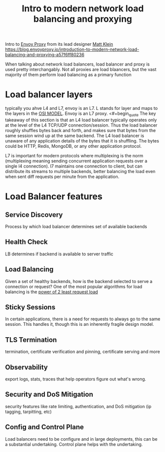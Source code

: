 #+title: Intro to modern network load balancing and proxying

Intro to [[file:20210216102259-envoy_proxy.org][Envoy Proxy]] from its lead designer [[file:20210216103855-matt_klein.org][Matt Klein]]
https://blog.envoyproxy.io/introduction-to-modern-network-load-balancing-and-proxying-a57f6ff80236

When talking about network load balancers, load balancer and proxy is used pretty interchangably.  Not all proxies are load blaancers, but the vast majority of them perform load balancing as a primary function

* Load balancer layers
typically you ahve L4 and L7, envoy is an L7.  L stands for layer and maps to the layers in the [[file:20210216104518-osi_model.org][OSI MODEL]]. Envoy is an L7 proxy.
<#+begin_quote
The key takeaway of this section is that an L4 load balancer typically operates only at the level of the L4 TCP/UDP connection/session. Thus the load balancer roughly shuffles bytes back and forth, and makes sure that bytes from the same session wind up at the same backend. The L4 load balancer is unaware of any application details of the bytes that it is shuffling. The bytes could be HTTP, Redis, MongoDB, or any other application protocol.
#+end_quote

L7 is important for modern protocols where multiplexing is the norm (multiplexing meaning sending concurrent application requests over a single l4 connection).  l7 maintains one connection to client, but can distribute its streams to multiple backends, better balancing the load even when sent diff requests per minute from the application.

* Load Balancer features
** Service Discovery
Process by which load balancer determines set of available backends
** Health Check
LB determines if backend is available to server traffic
** Load Balancing
Given a set of healthy backends, how is the backend selected to serve a connection or request?
One of the most popular algorithms for load balancing is the [[https://brooker.co.za/blog/2012/01/17/two-random.html][power of 2 least request load]]
** Sticky Sessions
In certain applications, there is a need for requests to always go to the same session.  This handles it, though this is an inherently fragile design model.
** TLS Termination
termination, certificate verification and pinning, certificate serving and more
** Observability
export logs, stats, traces that help operators figure out what's wrong.
** Security and DoS Mitigation
security features like rate limiting, authentication, and DoS mitigation (ip tagging, tarpitting, etc)
** Config and Control Plane
Load balancers need to be configure and in large deployments, this can be a substantial undertaking.  Control plane helps with the undertaking.
